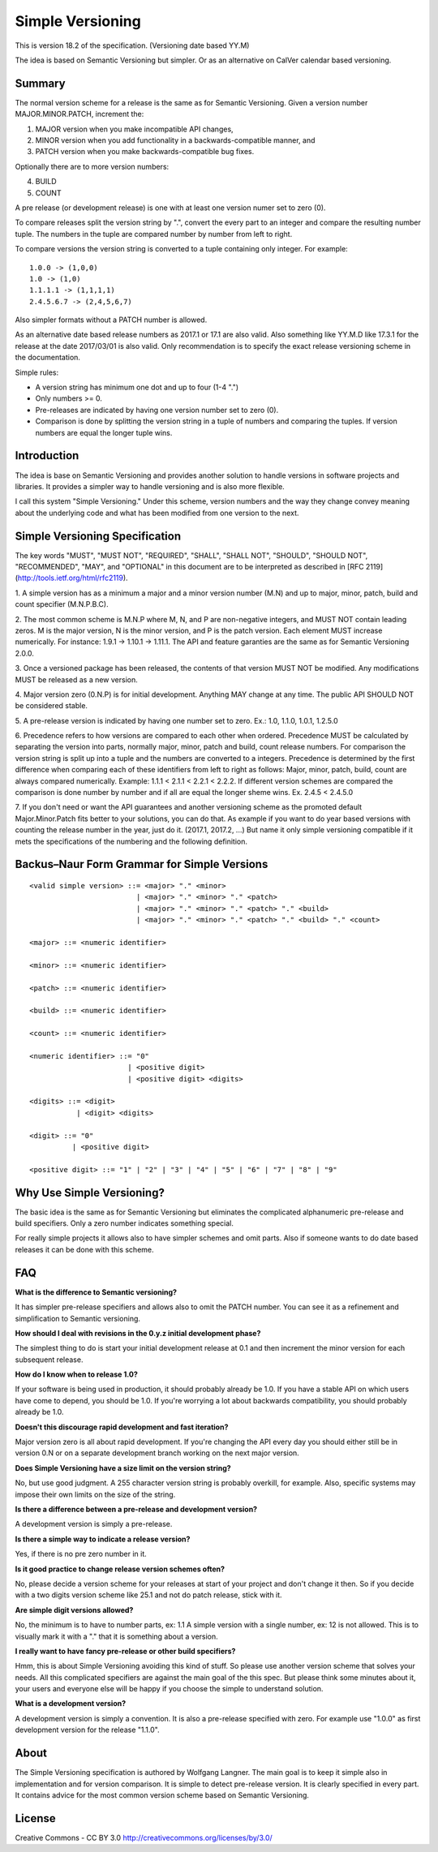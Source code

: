 Simple Versioning
=================

This is version 18.2 of the specification. (Versioning date based YY.M)

The idea is based on Semantic Versioning but simpler.
Or as an alternative on CalVer calendar based versioning.


Summary
-------

The normal version scheme for a release is the same as for
Semantic Versioning.
Given a version number MAJOR.MINOR.PATCH, increment the:

1. MAJOR version when you make incompatible API changes,
2. MINOR version when you add functionality in a backwards-compatible
   manner, and
3. PATCH version when you make backwards-compatible bug fixes.

Optionally there are to more version numbers:

4. BUILD
5. COUNT

A pre release (or development release)
is one with at least one version numer set to zero (0).

To compare releases split the version string by ".", convert the
every part to an integer and compare the resulting number tuple.
The numbers in the tuple are compared number by number from left
to right. 

To compare versions the version string is converted to a tuple
containing only integer.
For example::

    1.0.0 -> (1,0,0)
    1.0 -> (1,0)
    1.1.1.1 -> (1,1,1,1)
    2.4.5.6.7 -> (2,4,5,6,7)

Also simpler formats without a PATCH number is allowed.

As an alternative date based release numbers as 2017.1 or 17.1 are also
valid. Also something like YY.M.D like 17.3.1 for the release at the
date 2017/03/01 is also valid.
Only recommendation is to specify the exact release versioning scheme in the
documentation.


Simple rules:

- A version string has minimum one dot and up to four (1-4 ".")
- Only numbers >= 0.
- Pre-releases are indicated by having one version number set to zero (0).
- Comparison is done by splitting the version string in a tuple of numbers
  and comparing the tuples. If version numbers are equal the longer tuple
  wins.


Introduction
------------

The idea is base on Semantic Versioning and provides another solution to
handle versions in software projects and libraries.
It provides a simpler way to handle versioning and is also more flexible.

I call this system "Simple Versioning." Under this scheme, version numbers
and the way they change convey meaning about the underlying code and what has
been modified from one version to the next.


Simple Versioning Specification
-------------------------------

The key words "MUST", "MUST NOT", "REQUIRED", "SHALL", "SHALL NOT", "SHOULD",
"SHOULD NOT", "RECOMMENDED", "MAY", and "OPTIONAL" in this document are to be
interpreted as described in [RFC 2119](http://tools.ietf.org/html/rfc2119).

1. A simple version has as a minimum a major and a minor version number
(M.N) and up to major, minor, patch, build and count specifier
(M.N.P.B.C).

2. The most common scheme is M.N.P where M, N, and P are
non-negative integers, and MUST NOT contain leading zeros. M is the
major version, N is the minor version, and P is the patch version.
Each element MUST increase numerically. For instance: 1.9.1 -> 1.10.1 -> 1.11.1.
The API and feature garanties are the same as for Semantic Versioning 2.0.0.

3. Once a versioned package has been released, the contents of that version
MUST NOT be modified. Any modifications MUST be released as a new version.

4. Major version zero (0.N.P) is for initial development. Anything MAY change
at any time. The public API SHOULD NOT be considered stable.

5. A pre-release version is indicated by having one number set to zero.
Ex.: 1.0, 1.1.0, 1.0.1, 1.2.5.0

6. Precedence refers to how versions are compared to each other when ordered.
Precedence MUST be calculated by separating the version into parts, normally
major, minor, patch and build, count release numbers.
For comparison the version string is split up into a tuple and the numbers
are converted to a integers.
Precedence is determined by the first difference when
comparing each of these identifiers from left to right as follows: Major, minor,
patch, build, count are always compared numerically.
Example: 1.1.1 < 2.1.1 < 2.2.1 < 2.2.2.
If different version schemes are compared the comparison is done
number by number and if all are equal the longer sheme wins.
Ex. 2.4.5 < 2.4.5.0

7. If you don't need or want the API guarantees and another versioning scheme
as the promoted default Major.Minor.Patch fits better to your solutions, you
can do that. As example if you want to do year based versions with counting
the release number in the year, just do it. (2017.1, 2017.2, ...)
But name it only simple versioning compatible if it mets the specifications
of the numbering and the following definition.


Backus–Naur Form Grammar for Simple Versions
--------------------------------------------

::

    <valid simple version> ::= <major> "." <minor>
                             | <major> "." <minor> "." <patch>
                             | <major> "." <minor> "." <patch> "." <build>
                             | <major> "." <minor> "." <patch> "." <build> "." <count>

    <major> ::= <numeric identifier>

    <minor> ::= <numeric identifier>

    <patch> ::= <numeric identifier>
    
    <build> ::= <numeric identifier>
   
    <count> ::= <numeric identifier>

    <numeric identifier> ::= "0"
                           | <positive digit>
                           | <positive digit> <digits>

    <digits> ::= <digit>
               | <digit> <digits>

    <digit> ::= "0"
              | <positive digit>

    <positive digit> ::= "1" | "2" | "3" | "4" | "5" | "6" | "7" | "8" | "9"



Why Use Simple Versioning?
--------------------------

The basic idea is the same as for Semantic Versioning but eliminates
the complicated alphanumeric pre-release and build specifiers.
Only a zero number indicates something special.

For really simple projects it allows also to have simpler schemes and
omit parts. Also if someone wants to do date based releases it can be done
with this scheme.


FAQ
---

**What is the difference to Semantic versioning?**

It has simpler pre-release specifiers and allows also to omit the PATCH
number. You can see it as a refinement and simplification to Semantic versioning.

**How should I deal with revisions in the 0.y.z initial development phase?**

The simplest thing to do is start your initial development release at 0.1
and then increment the minor version for each subsequent release.

**How do I know when to release 1.0?**

If your software is being used in production, it should probably already be
1.0. If you have a stable API on which users have come to depend, you should
be 1.0. If you're worrying a lot about backwards compatibility, you should
probably already be 1.0.

**Doesn't this discourage rapid development and fast iteration?**

Major version zero is all about rapid development. If you're changing the API
every day you should either still be in version 0.N or on a separate
development branch working on the next major version.

**Does Simple Versioning have a size limit on the version string?**

No, but use good judgment. A 255 character version string is probably overkill,
for example. Also, specific systems may impose their own limits on the size of
the string.

**Is there a difference between a pre-release and development version?**

A development version is simply a pre-release.

**Is there a simple way to indicate a release version?**

Yes, if there is no pre zero number in it.

**Is it good practice to change release version schemes often?**

No, please decide a version scheme for your releases at start of your project
and don't change it then.
So if you decide with a two digits version scheme like 25.1 and not do
patch release, stick with it. 

**Are simple digit versions allowed?**

No, the minimum is to have to number parts, ex: 1.1
A simple version with a single number, ex: 12 is not allowed.
This is to visually mark it with a "." that it is something about a version.


**I really want to have fancy pre-release or other build specifiers?**

Hmm, this is about Simple Versioning avoiding this kind of stuff.
So please use another version scheme that solves your needs.
All this complicated specifiers are against the main goal of the this
spec. But please think some minutes about it, your users and everyone else
will be happy if you choose the simple to understand solution.


**What is a development version?**

A development version is simply a convention. It is also a pre-release
specified with zero.
For example use "1.0.0" as first development version for the
release "1.1.0".



About
-----

The Simple Versioning specification is authored by Wolfgang Langner.
The main goal is to keep it simple also in implementation and for
version comparison.
It is simple to detect pre-release version.
It is clearly specified in every part.
It contains advice for the most common version scheme based on Semantic Versioning.


License
-------

Creative Commons - CC BY 3.0
http://creativecommons.org/licenses/by/3.0/
